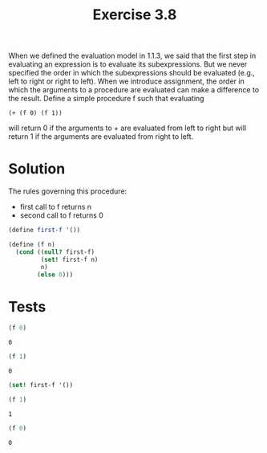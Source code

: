 #+TITLE: Exercise 3.8
 When we defined the evaluation model in 1.1.3, we said that the first step in evaluating an expression is to evaluate its subexpressions. But we never specified the order in which the subexpressions should be evaluated (e.g., left to right or right to left). When we introduce assignment, the order in which the arguments to a procedure are evaluated can make a difference to the result. Define a simple procedure f such that evaluating

 ~(+ (f 0) (f 1))~

 will return 0 if the arguments to + are evaluated from left to right but will return 1 if the arguments are evaluated from right to left.

* Solution
The rules governing this procedure:
- first call to f returns n
- second call to f returns 0
#+BEGIN_SRC scheme :session f :results silent
  (define first-f '())

  (define (f n)
    (cond ((null? first-f)
           (set! first-f n)
           n)
          (else 0)))
#+END_SRC

* Tests
#+BEGIN_SRC scheme :session f :exports both
  (f 0)
#+END_SRC

#+RESULTS:
: 0

#+BEGIN_SRC scheme :session f :exports both
  (f 1)
#+END_SRC

#+RESULTS:
: 0

#+BEGIN_SRC scheme :session f :exports both
  (set! first-f '())
#+END_SRC

#+RESULTS:

#+BEGIN_SRC scheme :session f :exports both
  (f 1)
#+END_SRC

#+RESULTS:
: 1

#+BEGIN_SRC scheme :session f :exports both
  (f 0)
#+END_SRC

#+RESULTS:
: 0
